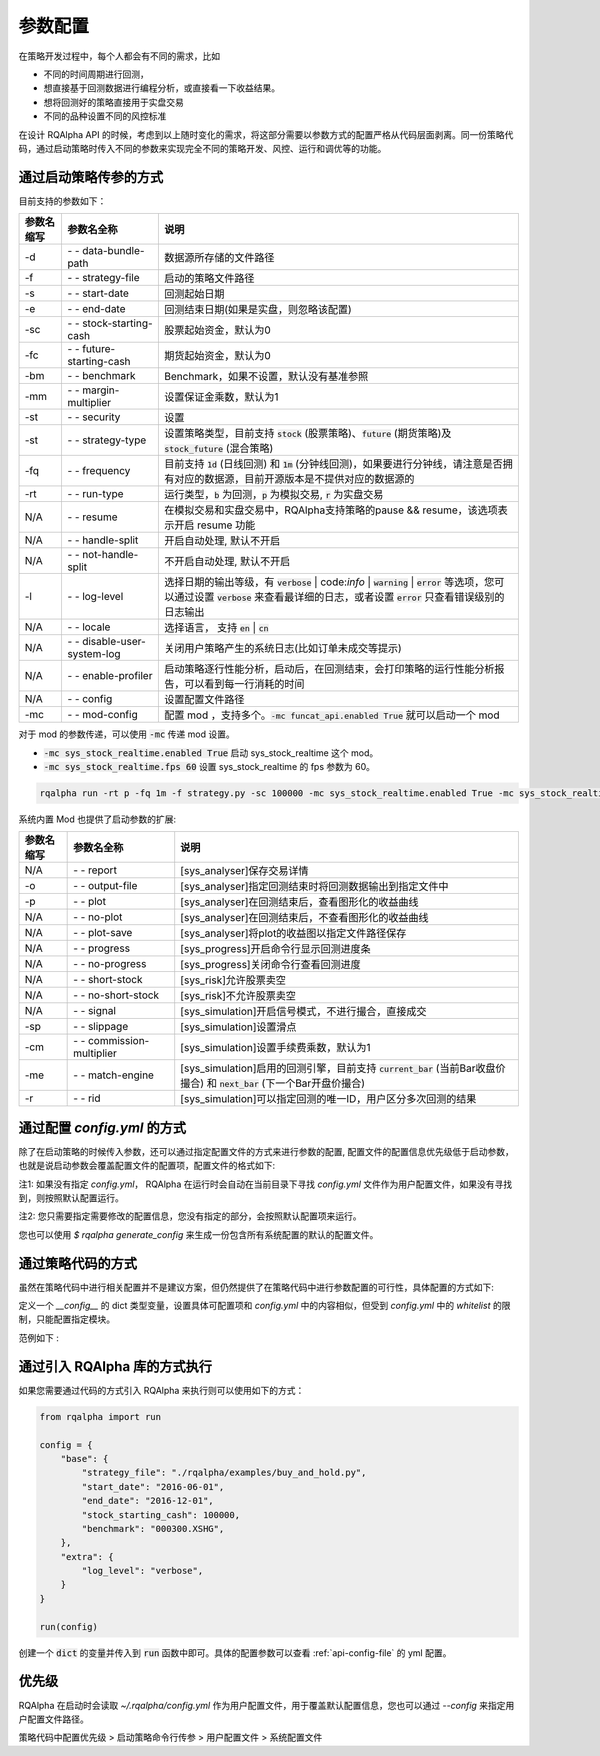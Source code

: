 .. _api-config:

====================
参数配置
====================

在策略开发过程中，每个人都会有不同的需求，比如

*   不同的时间周期进行回测，
*   想直接基于回测数据进行编程分析，或直接看一下收益结果。
*   想将回测好的策略直接用于实盘交易
*   不同的品种设置不同的风控标准

在设计 RQAlpha API 的时候，考虑到以上随时变化的需求，将这部分需要以参数方式的配置严格从代码层面剥离。同一份策略代码，通过启动策略时传入不同的参数来实现完全不同的策略开发、风控、运行和调优等的功能。

通过启动策略传参的方式
------------------------------------------------------

目前支持的参数如下：

===========   =============================   ==============================================================================
参数名缩写      参数名全称                        说明
===========   =============================   ==============================================================================
-d            `- -` data-bundle-path          数据源所存储的文件路径
-f            `- -` strategy-file             启动的策略文件路径
-s            `- -` start-date                回测起始日期
-e            `- -` end-date                  回测结束日期(如果是实盘，则忽略该配置)
-sc           `- -` stock-starting-cash       股票起始资金，默认为0
-fc           `- -` future-starting-cash      期货起始资金，默认为0
-bm           `- -` benchmark                 Benchmark，如果不设置，默认没有基准参照
-mm           `- -` margin-multiplier         设置保证金乘数，默认为1
-st           `- -` security                  设置
-st           `- -` strategy-type             设置策略类型，目前支持 :code:`stock` (股票策略)、:code:`future` (期货策略)及 :code:`stock_future` (混合策略)
-fq           `- -` frequency                 目前支持 :code:`1d` (日线回测) 和 :code:`1m` (分钟线回测)，如果要进行分钟线，请注意是否拥有对应的数据源，目前开源版本是不提供对应的数据源的
-rt           `- -` run-type                  运行类型，:code:`b` 为回测，:code:`p` 为模拟交易, :code:`r` 为实盘交易
N/A           `- -` resume                    在模拟交易和实盘交易中，RQAlpha支持策略的pause && resume，该选项表示开启 resume 功能
N/A           `- -` handle-split              开启自动处理, 默认不开启
N/A           `- -` not-handle-split          不开启自动处理, 默认不开启
-l            `- -` log-level                 选择日期的输出等级，有 :code:`verbose` | code:`info` | :code:`warning` | :code:`error` 等选项，您可以通过设置 :code:`verbose` 来查看最详细的日志，或者设置 :code:`error` 只查看错误级别的日志输出
N/A           `- -` locale                    选择语言， 支持 :code:`en` | :code:`cn`
N/A           `- -` disable-user-system-log   关闭用户策略产生的系统日志(比如订单未成交等提示)
N/A           `- -` enable-profiler           启动策略逐行性能分析，启动后，在回测结束，会打印策略的运行性能分析报告，可以看到每一行消耗的时间
N/A           `- -` config                    设置配置文件路径
-mc           `- -` mod-config                配置 mod ，支持多个。:code:`-mc funcat_api.enabled True` 就可以启动一个 mod
===========   =============================   ==============================================================================

对于 mod 的参数传递，可以使用 :code:`-mc` 传递 mod 设置。

- :code:`-mc sys_stock_realtime.enabled True` 启动 sys_stock_realtime 这个 mod。
- :code:`-mc sys_stock_realtime.fps 60` 设置 sys_stock_realtime 的 fps 参数为 60。

.. code-block:: python3

   rqalpha run -rt p -fq 1m -f strategy.py -sc 100000 -mc sys_stock_realtime.enabled True -mc sys_stock_realtime.fps 60

系统内置 Mod 也提供了启动参数的扩展:

===========   =============================   ==============================================================================
参数名缩写      参数名全称                        说明
===========   =============================   ==============================================================================
N/A           `- -` report                    [sys_analyser]保存交易详情
-o            `- -` output-file               [sys_analyser]指定回测结束时将回测数据输出到指定文件中
-p            `- -` plot                      [sys_analyser]在回测结束后，查看图形化的收益曲线
N/A           `- -` no-plot                   [sys_analyser]在回测结束后，不查看图形化的收益曲线
N/A           `- -` plot-save                 [sys_analyser]将plot的收益图以指定文件路径保存
N/A           `- -` progress                  [sys_progress]开启命令行显示回测进度条
N/A           `- -` no-progress               [sys_progress]关闭命令行查看回测进度
N/A           `- -` short-stock               [sys_risk]允许股票卖空
N/A           `- -` no-short-stock            [sys_risk]不允许股票卖空
N/A           `- -` signal                    [sys_simulation]开启信号模式，不进行撮合，直接成交
-sp           `- -` slippage                  [sys_simulation]设置滑点
-cm           `- -` commission-multiplier     [sys_simulation]设置手续费乘数，默认为1
-me           `- -` match-engine              [sys_simulation]启用的回测引擎，目前支持 :code:`current_bar` (当前Bar收盘价撮合) 和 :code:`next_bar` (下一个Bar开盘价撮合)
-r            `- -` rid                       [sys_simulation]可以指定回测的唯一ID，用户区分多次回测的结果
===========   =============================   ==============================================================================

.. _api-config-file:

通过配置 `config.yml` 的方式
------------------------------------------------------

除了在启动策略的时候传入参数，还可以通过指定配置文件的方式来进行参数的配置, 配置文件的配置信息优先级低于启动参数，也就是说启动参数会覆盖配置文件的配置项，配置文件的格式如下:

注1: 如果没有指定 `config.yml`， RQAlpha 在运行时会自动在当前目录下寻找 `config.yml` 文件作为用户配置文件，如果没有寻找到，则按照默认配置运行。

注2: 您只需要指定需要修改的配置信息，您没有指定的部分，会按照默认配置项来运行。

您也可以使用 `$ rqalpha generate_config` 来生成一份包含所有系统配置的默认的配置文件。


..  code-block:: bash
    :linenos:

    version: 0.1.5

    # 白名单，设置可以直接在策略代码中指定哪些模块的配置项目
    whitelist: [base, extra, validator, mod]

    base:
      # 数据源所存储的文件路径
      data_bundle_path: ~
      # 启动的策略文件路径
      strategy_file: strategy.py
      # 回测起始日期
      start_date: 2015-06-01
      # 回测结束日期(如果是实盘，则忽略该配置)
      end_date: 2050-01-01
      # 股票起始资金，默认为0
      stock_starting_cash: 0
      # 期货起始资金，默认为0
      future_starting_cash: 0
      # 设置策略可交易品种，目前支持 `stock` (股票策略)、`future` (期货策略)
      securities: [stock]
      # 设置保证金乘数，默认为1
      margin_multiplier: 1
      # 运行类型，`b` 为回测，`p` 为模拟交易, `r` 为实盘交易。
      run_type: b
      # 目前支持 `1d` (日线回测) 和 `1m` (分钟线回测)，如果要进行分钟线，请注意是否拥有对应的数据源，目前开源版本是不提供对应的数据源的。
      frequency: 1d
      # Benchmark，如果不设置，默认没有基准参照。
      benchmark: ~
      # 在模拟交易和实盘交易中，RQAlpha支持策略的pause && resume，该选项表示开启 resume 功能
      resume_mode: false
      # 在模拟交易和实盘交易中，RQAlpha支持策略的pause && resume，该选项表示开启 persist 功能呢，
      # 其会在每个bar结束对进行策略的持仓、账户信息，用户的代码上线文等内容进行持久化
      persist: false
      persist_mode: real_time
      # 选择是否开启自动处理, 默认不开启
      handle_split: false

    extra:
      # 选择日期的输出等级，有 `verbose` | `info` | `warning` | `error` 等选项，您可以通过设置 `verbose` 来查看最详细的日志，
      # 或者设置 `error` 只查看错误级别的日志输出
      log_level: info
      user_system_log_disabled: false
      # 在回测结束后，选择是否查看图形化的收益曲线
      context_vars: ~
      # force_run_init_when_pt_resume: 在PT的resume模式时，是否强制执行用户init。主要用于用户改代码。
      force_run_init_when_pt_resume: false
      # enable_profiler: 是否启动性能分析
      enable_profiler: false
      is_hold: false
      locale: zh_Hans_CN

    validator:
      # cash_return_by_stock_delisted: 开启该项，当持仓股票退市时，按照退市价格返还现金
      cash_return_by_stock_delisted: false
      # close_amount: 在执行order_value操作时，进行实际下单数量的校验和scale，默认开启
      close_amount: true

通过策略代码的方式
------------------------------------------------------

虽然在策略代码中进行相关配置并不是建议方案，但仍然提供了在策略代码中进行参数配置的可行性，具体配置的方式如下:

定义一个 `__config__` 的 dict 类型变量，设置具体可配置项和 `config.yml` 中的内容相似，但受到 `config.yml` 中的 `whitelist` 的限制，只能配置指定模块。

范例如下 :

..  code-block:: python3
    :linenos:

    # 在这个方法中编写任何的初始化逻辑。context对象将会在你的算法策略的任何方法之间做传递。
    def init(context):

        #context内引入全局变量s1
        context.s1 = "IF88"

        #初始化时订阅合约行情。订阅之后的合约行情会在handle_bar中进行更新。
        subscribe(context.s1)
        # 实时打印日志
        logger.info("Interested in: " + str(context.s1))


    # 你选择的期货数据更新将会触发此段逻辑，例如日线或分钟线更新
    def handle_bar(context, bar_dict):
        # 开始编写你的主要的算法逻辑

        # bar_dict[order_book_id] 可以获取到当前期货合约的bar信息
        # context.portfolio 可以获取到当前投资组合状态信息
        # 使用buy_open(id_or_ins, amount)方法进行买入开仓操作
        buy_open(context.s1, 1)
        # TODO: 开始编写你的算法吧！


    __config__ = {
        "base": {
            "securities": ["future"],
            "start_date": "2015-01-09",
            "end_date": "2015-03-09",
            "frequency": "1d",
            "future_starting_cash": 1000000,
            "benchmark": None,
        },
        "extra": {
            "log_level": "error",
        },
        "mod": {
            "sys_progress": {
                "enabled": True,
                "show": True,
            },
            "sys_simulation": {
                "commission_multiplier": 0.01,
                "matching_type": "next_bar",
            }
        },
    }

通过引入 RQAlpha 库的方式执行
------------------------------------------------------

如果您需要通过代码的方式引入 RQAlpha 来执行则可以使用如下的方式：

.. code-block:: python3

  from rqalpha import run

  config = {
      "base": {
          "strategy_file": "./rqalpha/examples/buy_and_hold.py",
          "start_date": "2016-06-01",
          "end_date": "2016-12-01",
          "stock_starting_cash": 100000,
          "benchmark": "000300.XSHG",
      },
      "extra": {
          "log_level": "verbose",
      }
  }

  run(config)

创建一个 :code:`dict` 的变量并传入到 :code:`run` 函数中即可。具体的配置参数可以查看 :ref:`api-config-file` 的 yml 配置。


优先级
------------------------------------------------------

RQAlpha 在启动时会读取 `~/.rqalpha/config.yml` 作为用户配置文件，用于覆盖默认配置信息，您也可以通过 `--config` 来指定用户配置文件路径。

策略代码中配置优先级 > 启动策略命令行传参 > 用户配置文件 > 系统配置文件
